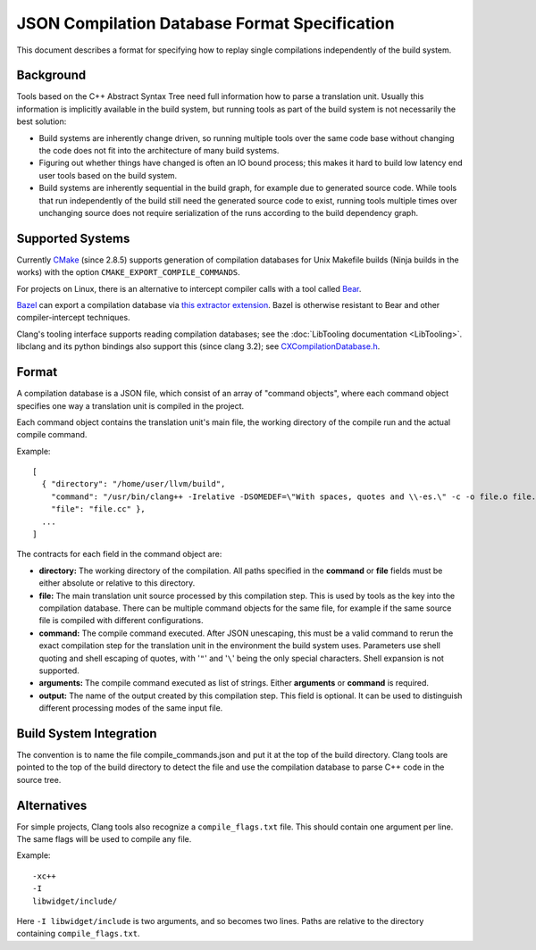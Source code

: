 ==============================================
JSON Compilation Database Format Specification
==============================================

This document describes a format for specifying how to replay single
compilations independently of the build system.

Background
==========

Tools based on the C++ Abstract Syntax Tree need full information how to
parse a translation unit. Usually this information is implicitly
available in the build system, but running tools as part of the build
system is not necessarily the best solution:

-  Build systems are inherently change driven, so running multiple tools
   over the same code base without changing the code does not fit into
   the architecture of many build systems.
-  Figuring out whether things have changed is often an IO bound
   process; this makes it hard to build low latency end user tools based
   on the build system.
-  Build systems are inherently sequential in the build graph, for
   example due to generated source code. While tools that run
   independently of the build still need the generated source code to
   exist, running tools multiple times over unchanging source does not
   require serialization of the runs according to the build dependency
   graph.

Supported Systems
=================

Currently `CMake <https://cmake.org>`_ (since 2.8.5) supports generation
of compilation databases for Unix Makefile builds (Ninja builds in the
works) with the option ``CMAKE_EXPORT_COMPILE_COMMANDS``.

For projects on Linux, there is an alternative to intercept compiler
calls with a tool called `Bear <https://github.com/rizsotto/Bear>`_.

`Bazel <https://bazel.build>`_ can export a compilation database via 
`this extractor extension 
<https://github.com/hedronvision/bazel-compile-commands-extractor>`_.
Bazel is otherwise resistant to Bear and other compiler-intercept
techniques.

Clang's tooling interface supports reading compilation databases; see
the :doc:`LibTooling documentation <LibTooling>`. libclang and its
python bindings also support this (since clang 3.2); see
`CXCompilationDatabase.h </doxygen/group__COMPILATIONDB.html>`_.

Format
======

A compilation database is a JSON file, which consist of an array of
"command objects", where each command object specifies one way a
translation unit is compiled in the project.

Each command object contains the translation unit's main file, the
working directory of the compile run and the actual compile command.

Example:

::

    [
      { "directory": "/home/user/llvm/build",
        "command": "/usr/bin/clang++ -Irelative -DSOMEDEF=\"With spaces, quotes and \\-es.\" -c -o file.o file.cc",
        "file": "file.cc" },
      ...
    ]

The contracts for each field in the command object are:

-  **directory:** The working directory of the compilation. All paths
   specified in the **command** or **file** fields must be either
   absolute or relative to this directory.
-  **file:** The main translation unit source processed by this
   compilation step. This is used by tools as the key into the
   compilation database. There can be multiple command objects for the
   same file, for example if the same source file is compiled with
   different configurations.
-  **command:** The compile command executed. After JSON unescaping,
   this must be a valid command to rerun the exact compilation step for
   the translation unit in the environment the build system uses.
   Parameters use shell quoting and shell escaping of quotes, with '``"``'
   and '``\``' being the only special characters. Shell expansion is not
   supported.
-  **arguments:** The compile command executed as list of strings.
   Either **arguments** or **command** is required.
-  **output:** The name of the output created by this compilation step.
   This field is optional. It can be used to distinguish different processing
   modes of the same input file.

Build System Integration
========================

The convention is to name the file compile\_commands.json and put it at
the top of the build directory. Clang tools are pointed to the top of
the build directory to detect the file and use the compilation database
to parse C++ code in the source tree.

Alternatives
============
For simple projects, Clang tools also recognize a ``compile_flags.txt`` file.
This should contain one argument per line. The same flags will be used to
compile any file.

Example:

::

    -xc++
    -I
    libwidget/include/

Here ``-I libwidget/include`` is two arguments, and so becomes two lines.
Paths are relative to the directory containing ``compile_flags.txt``.

